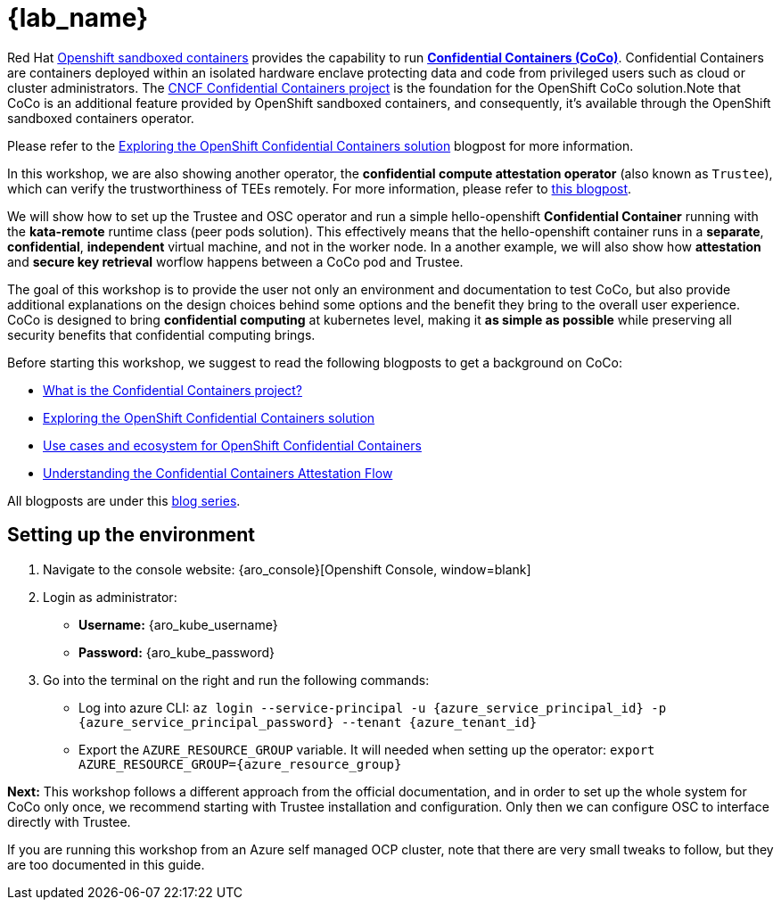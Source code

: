 = {lab_name}

Red Hat https://docs.redhat.com/en/documentation/openshift_sandboxed_containers[Openshift sandboxed containers, window=blank] provides the capability to run https://www.redhat.com/en/blog/learn-about-confidential-containers[**Confidential Containers (CoCo)**, window=blank]. Confidential Containers are containers deployed within an isolated hardware enclave protecting data and code from privileged users such as cloud or cluster administrators. The https://confidentialcontainers.org/[CNCF Confidential Containers project, window=blank] is the foundation for the OpenShift CoCo solution.Note that CoCo is an additional feature provided by OpenShift sandboxed containers, and consequently, it's available through the OpenShift sandboxed containers operator.

Please refer to the https://www.redhat.com/en/blog/exploring-openshift-confidential-containers-solution[Exploring the OpenShift Confidential Containers solution, window=blank] blogpost for more information.

In this workshop, we are also showing another operator, the **confidential compute attestation operator** (also known as `Trustee`), which can verify the trustworthiness of TEEs remotely. For more information, please refer to https://www.redhat.com/en/blog/introducing-confidential-containers-trustee-attestation-services-solution-overview-and-use-cases[this blogpost, window=blank].

We will show how to set up the Trustee and OSC operator and run a simple hello-openshift **Confidential Container** running with the *kata-remote* runtime class (peer pods solution). This effectively means that the hello-openshift container runs in a **separate**, **confidential**, **independent** virtual machine, and not in the worker node. In a another example, we will also show how **attestation** and **secure key retrieval** worflow happens between a CoCo pod and Trustee.

The goal of this workshop is to provide the user not only an environment and documentation to test CoCo, but also provide additional explanations on the design choices behind some options and the benefit they bring to the overall user experience. CoCo is designed to bring **confidential computing** at kubernetes level, making it **as simple as possible** while preserving all security benefits that confidential computing brings.

Before starting this workshop, we suggest to read the following blogposts to get a background on CoCo:

* https://www.redhat.com/en/blog/what-confidential-containers-project[What is the Confidential Containers project?, window=blank]
* https://www.redhat.com/en/blog/exploring-openshift-confidential-containers-solution[Exploring the OpenShift Confidential Containers solution, window=blank]
* https://www.redhat.com/en/blog/use-cases-and-ecosystem-openshift-confidential-containers[Use cases and ecosystem for OpenShift Confidential Containers, window=blank]
* https://www.redhat.com/en/blog/understanding-confidential-containers-attestation-flow[Understanding the Confidential Containers Attestation Flow, window=blank]

All blogposts are under this https://www.redhat.com/en/blog/learn-about-confidential-containers[blog series, window=blank].

[#credentials]
== Setting up the environment

. Navigate to the console website: {aro_console}[Openshift Console, window=blank]

. Login as administrator:
* *Username:* {aro_kube_username}
* *Password:* {aro_kube_password}

. Go into the terminal on the right and run the following commands:
* Log into azure CLI: `az login --service-principal -u {azure_service_principal_id} -p {azure_service_principal_password} --tenant {azure_tenant_id}`
* Export the `AZURE_RESOURCE_GROUP` variable. It will needed when setting up the operator:
`export AZURE_RESOURCE_GROUP={azure_resource_group}`

**Next:** This workshop follows a different approach from the official documentation, and in order to set up the whole system for CoCo only once, we recommend starting with Trustee installation and configuration. Only then we can configure OSC to interface directly with Trustee.

If you are running this workshop from an Azure self managed OCP cluster, note that there are very small tweaks to follow, but they are too documented in this guide.
